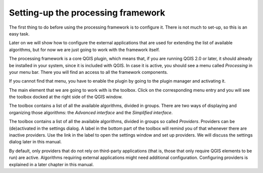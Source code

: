 Setting-up the processing framework
====================================

The first thing to do before using the processing framework is to configure it. There is not much to set-up, so this is an easy task. 

Later on we will show how to configure the external applications that are used for extending the list of available algorithms, but for now we are just going to work with the framework itself.

The processing framework is a core QGIS plugin, which means that, if you are running QGIS 2.0 or later, it should already be installed in your system, since it is included with QGIS. In case it is active, you should see a menu called *Processing* in your menu bar. There you will find an access to all the framework components.

.. image:: img/set_up/menu.png

If you cannot find that menu, you have to enable the plugin by going to the plugin manager and activating it.

.. image:: img/set_up/installer.png

The main element that we are going to work with is the toolbox. Click on the corresponding menu entry and you will see the toolbox docked at the right side of the QGIS window.

.. image:: img/set_up/toolbox.png

The toolbox contains a list of all the available algorithms, divided in groups. There are two ways of displaying and organizing those algorithms: the *Advanced interface* and the *Simplified interface*.

The toolbox contains a list of all the available algorithms, divided in groups
so called *Providers*.
Providers can be (de)activated in the settings dialog.
A label in the bottom part of the toolbox will remind you of that whenever there
are inactive providers. Use the link in the label to open the settings window
and set up providers. We will discuss the settings dialog later in this manual.

By default, only providers that do not rely on third-party applications (that is,
those that only require QGIS elements to be run) are active. Algorithms requiring
external applications might need additional configuration. Configuring providers
is explained in a later chapter in this manual.
